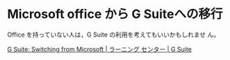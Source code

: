 * Microsoft office から G Suiteへの移行

  Office を持っていない人は，G Suite の利用を考えてもいいかもしれませ
  ん。

  [[https://gsuite.google.jp/learning-center/switch-from-ms/#!/  ][G Suite: Switching from Microsoft | ラーニング センター | G Suite]]
